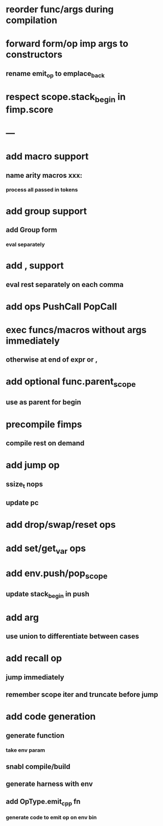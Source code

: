 * reorder func/args during compilation
* forward form/op imp args to constructors
** rename emit_op to emplace_back
* respect scope.stack_begin in fimp.score
* ---
* add macro support
** name arity macros xxx:
*** process all passed in tokens
* add group support
** add Group form
*** eval separately
* add , support
** eval rest separately on each comma
* add ops PushCall PopCall
* exec funcs/macros without args immediately
** otherwise at end of expr or ,
* add optional func.parent_scope
** use as parent for begin
* precompile fimps
** compile rest on demand
* add jump op
** ssize_t nops
** update pc
* add drop/swap/reset ops
* add set/get_var ops
* add env.push/pop_scope
** update stack_begin in push
* add arg
** use union to differentiate between cases
* add recall op
** jump immediately
** remember scope iter and truncate before jump
* add code generation
** generate function
*** take env param
** snabl compile/build
** generate harness with env
** add OpType.emit_cpp fn
*** generate code to emit op on env bin
